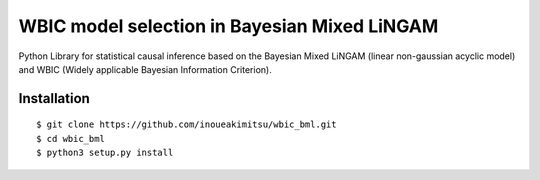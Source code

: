 WBIC model selection in Bayesian Mixed LiNGAM
========================================================

.. image:: https://img.shields.io/github/license/inoueakimitsu/wbic_bml.svg
    :target: https://github.com/inoueakimitsu/wbic_bml/blob/master/LICENSE

.. image:: https://img.shields.io/twitter/url/https/github.com/inoueakimitsu/wbic_bml.svg?style=social
    :target: https://twitter.com/intent/tweet?text=Wow:&url=https%3A%2F%2Fgithub.com%2Finoueakimitsu%2Fwbic_bml

Python Library for statistical causal inference based on the 
Bayesian Mixed LiNGAM (linear non-gaussian acyclic model) and
WBIC (Widely applicable Bayesian Information Criterion).

Installation
-----------------
::

  $ git clone https://github.com/inoueakimitsu/wbic_bml.git
  $ cd wbic_bml
  $ python3 setup.py install

